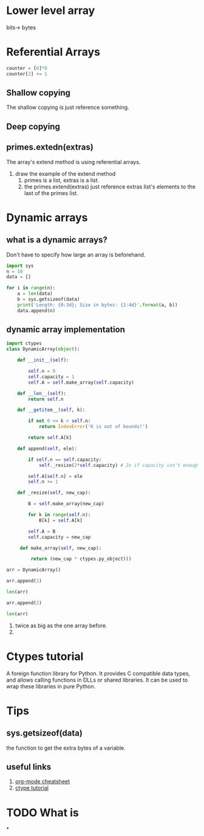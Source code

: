 * Lower level array
bits-> bytes

* Referential Arrays
#+BEGIN_SRC python
  counter = [0]*8
  counter[2] += 1
#+END_SRC

** Shallow copying
The shallow copying is just reference something.

** Deep copying

** primes.extedn(extras)
The array's extend method is using referential arrays.
1. draw the example of the extend method
   1. primes is a list, extras is a list.
   2. the primes.extend(extras) just reference extras list's elements to the last of the primes list.

* Dynamic arrays

** what is a dynamic arrays?
Don't have to specify how large an array is beforehand.
#+BEGIN_SRC python :results output
  import sys
  n = 10
  data = []

  for i in range(n):
      a = len(data)
      b = sys.getsizeof(data)
      print('Length: {0:3d}; Size in bytes: {1:4d}'.format(a, b))
      data.append(n)
#+END_SRC

#+RESULTS:
#+begin_example
Length:   0; Size in bytes:   64
Length:   1; Size in bytes:   96
Length:   2; Size in bytes:   96
Length:   3; Size in bytes:   96
Length:   4; Size in bytes:   96
Length:   5; Size in bytes:  128
Length:   6; Size in bytes:  128
Length:   7; Size in bytes:  128
Length:   8; Size in bytes:  128
Length:   9; Size in bytes:  192
#+end_example

** dynamic array implementation
#+BEGIN_SRC python
  import ctypes
  class DynamicArray(object):

      def __init__(self):

          self.n = 0
          self.capacity = 1
          self.A = self.make_array(self.capacity)

      def __len__(self):
          return self.n

      def __getitem__(self, k):

          if not 0 <= k < self.n:
              return IndexError('K is out of bounds!')

          return self.A[k]

      def append(self, ele):

          if self.n == self.capacity:
              self._resize(2*self.capacity) # 2x if capacity isn't enough

          self.A[self.n] = ele
          self.n += 1

      def _resize(self, new_cap):

          B = self.make_array(new_cap)

          for k in range(self.n):
              B[k] = self.A[k]

          self.A = B
          self.capacity = new_cap

       def make_array(self, new_cap):

           return (new_cap * ctypes.py_object)()

  arr = DynamicArray()

  arr.append(1)

  len(arr)

  arr.append(2)

  len(arr)

#+END_SRC
1. twice as big as the one array before.
2.

* Ctypes tutorial
A foreign function library for Python.
It provides C compatible data types, and allows calling functions in DLLs or shared libraries. It can be used to wrap these libraries in pure Python.


* Tips
** sys.getsizeof(data)
the function to get the extra bytes of a variable.
** useful links
1. [[https://orgmode.org/orgcard.pdf][org-mode cheatsheet]]
2. [[http://starship.python.net/crew/theller/ctypes/tutorial.html][ctype tutorial]]

* TODO What is

*
